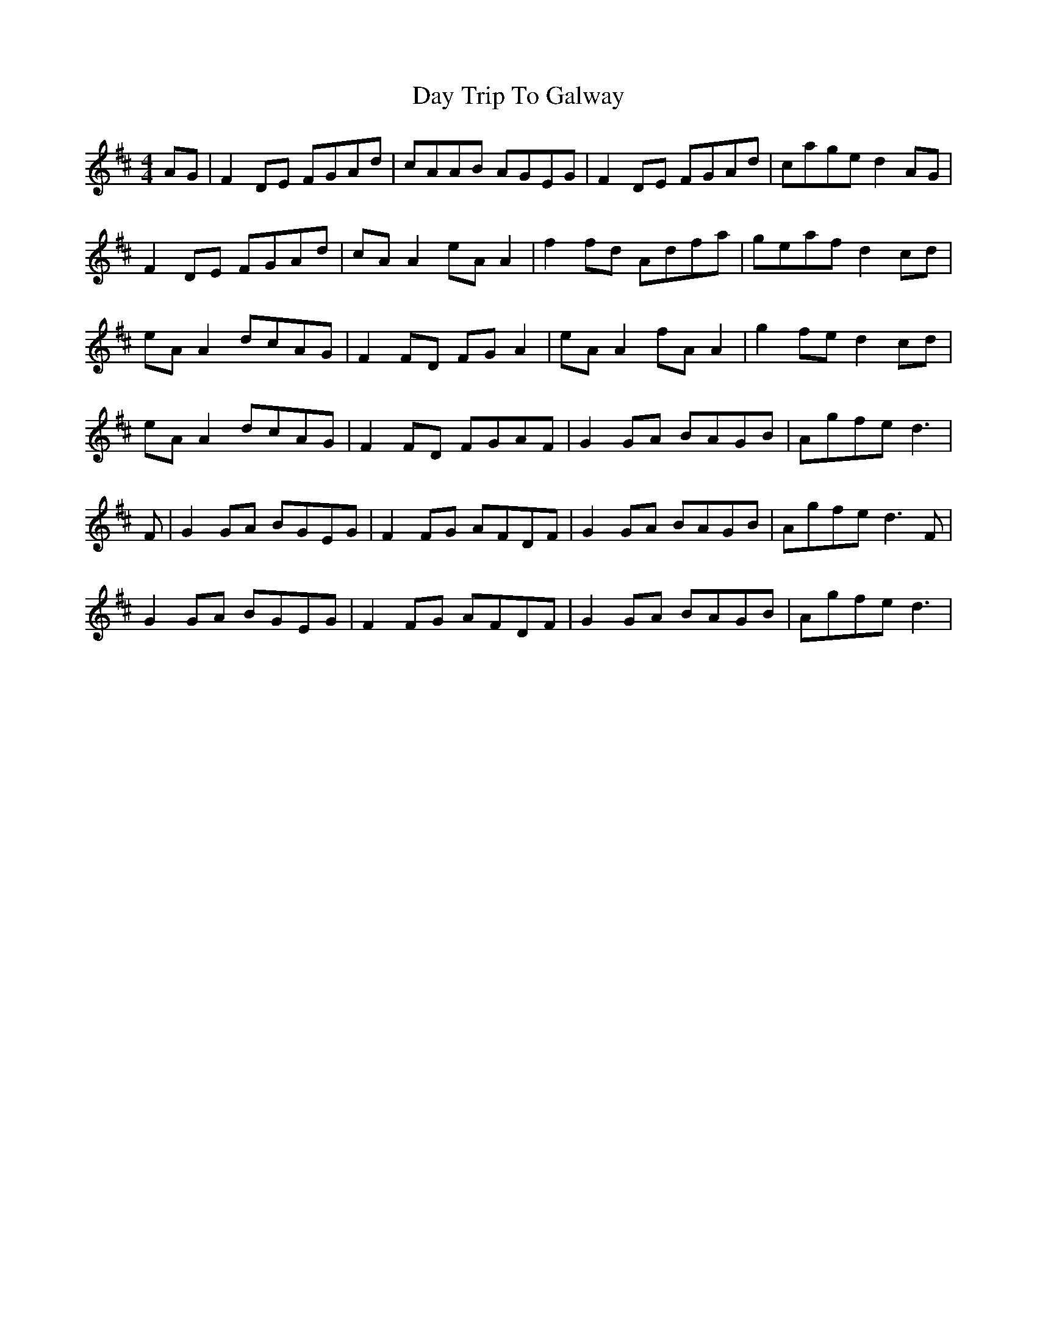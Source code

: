 X: 9649
T: Day Trip To Galway
R: reel
M: 4/4
K: Dmajor
AG|F2DE FGAd|cAAB AGEG|F2DE FGAd|cage d2AG|
F2DE FGAd|cAA2 eAA2|f2fd Adfa|geaf d2cd|
eAA2 dcAG|F2FD FGA2|eAA2 fAA2|g2fe d2cd|
eAA2 dcAG|F2FD FGAF|G2GA BAGB|Agfe d3|
F|G2GA BGEG|F2FG AFDF|G2GA BAGB|Agfe d3F|
G2GA BGEG|F2FG AFDF|G2GA BAGB|Agfe d3|

